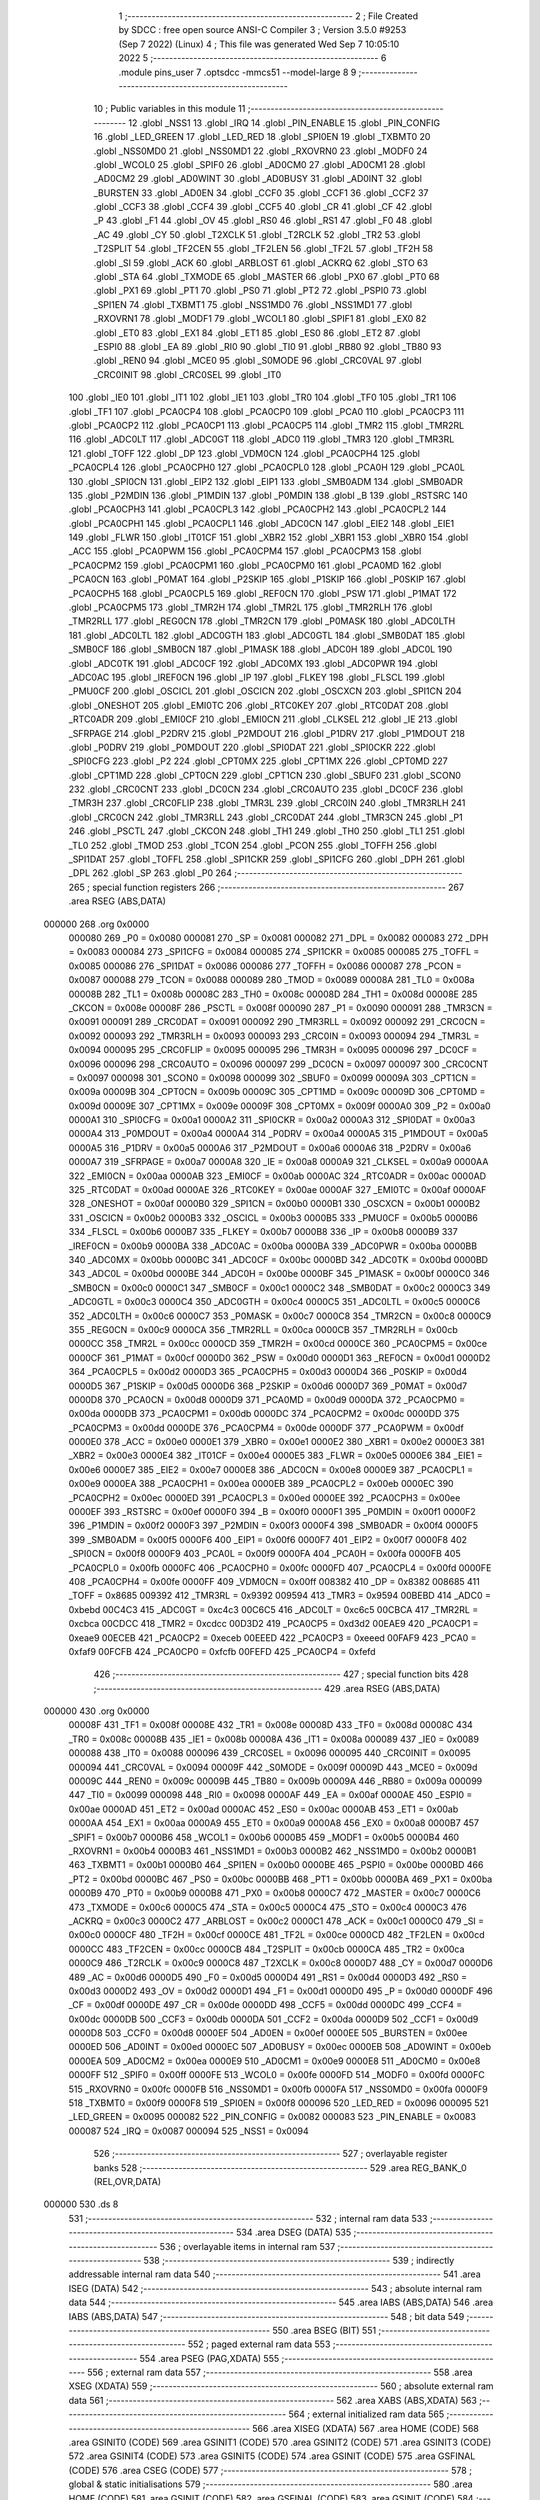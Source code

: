                                       1 ;--------------------------------------------------------
                                      2 ; File Created by SDCC : free open source ANSI-C Compiler
                                      3 ; Version 3.5.0 #9253 (Sep  7 2022) (Linux)
                                      4 ; This file was generated Wed Sep  7 10:05:10 2022
                                      5 ;--------------------------------------------------------
                                      6 	.module pins_user
                                      7 	.optsdcc -mmcs51 --model-large
                                      8 	
                                      9 ;--------------------------------------------------------
                                     10 ; Public variables in this module
                                     11 ;--------------------------------------------------------
                                     12 	.globl _NSS1
                                     13 	.globl _IRQ
                                     14 	.globl _PIN_ENABLE
                                     15 	.globl _PIN_CONFIG
                                     16 	.globl _LED_GREEN
                                     17 	.globl _LED_RED
                                     18 	.globl _SPI0EN
                                     19 	.globl _TXBMT0
                                     20 	.globl _NSS0MD0
                                     21 	.globl _NSS0MD1
                                     22 	.globl _RXOVRN0
                                     23 	.globl _MODF0
                                     24 	.globl _WCOL0
                                     25 	.globl _SPIF0
                                     26 	.globl _AD0CM0
                                     27 	.globl _AD0CM1
                                     28 	.globl _AD0CM2
                                     29 	.globl _AD0WINT
                                     30 	.globl _AD0BUSY
                                     31 	.globl _AD0INT
                                     32 	.globl _BURSTEN
                                     33 	.globl _AD0EN
                                     34 	.globl _CCF0
                                     35 	.globl _CCF1
                                     36 	.globl _CCF2
                                     37 	.globl _CCF3
                                     38 	.globl _CCF4
                                     39 	.globl _CCF5
                                     40 	.globl _CR
                                     41 	.globl _CF
                                     42 	.globl _P
                                     43 	.globl _F1
                                     44 	.globl _OV
                                     45 	.globl _RS0
                                     46 	.globl _RS1
                                     47 	.globl _F0
                                     48 	.globl _AC
                                     49 	.globl _CY
                                     50 	.globl _T2XCLK
                                     51 	.globl _T2RCLK
                                     52 	.globl _TR2
                                     53 	.globl _T2SPLIT
                                     54 	.globl _TF2CEN
                                     55 	.globl _TF2LEN
                                     56 	.globl _TF2L
                                     57 	.globl _TF2H
                                     58 	.globl _SI
                                     59 	.globl _ACK
                                     60 	.globl _ARBLOST
                                     61 	.globl _ACKRQ
                                     62 	.globl _STO
                                     63 	.globl _STA
                                     64 	.globl _TXMODE
                                     65 	.globl _MASTER
                                     66 	.globl _PX0
                                     67 	.globl _PT0
                                     68 	.globl _PX1
                                     69 	.globl _PT1
                                     70 	.globl _PS0
                                     71 	.globl _PT2
                                     72 	.globl _PSPI0
                                     73 	.globl _SPI1EN
                                     74 	.globl _TXBMT1
                                     75 	.globl _NSS1MD0
                                     76 	.globl _NSS1MD1
                                     77 	.globl _RXOVRN1
                                     78 	.globl _MODF1
                                     79 	.globl _WCOL1
                                     80 	.globl _SPIF1
                                     81 	.globl _EX0
                                     82 	.globl _ET0
                                     83 	.globl _EX1
                                     84 	.globl _ET1
                                     85 	.globl _ES0
                                     86 	.globl _ET2
                                     87 	.globl _ESPI0
                                     88 	.globl _EA
                                     89 	.globl _RI0
                                     90 	.globl _TI0
                                     91 	.globl _RB80
                                     92 	.globl _TB80
                                     93 	.globl _REN0
                                     94 	.globl _MCE0
                                     95 	.globl _S0MODE
                                     96 	.globl _CRC0VAL
                                     97 	.globl _CRC0INIT
                                     98 	.globl _CRC0SEL
                                     99 	.globl _IT0
                                    100 	.globl _IE0
                                    101 	.globl _IT1
                                    102 	.globl _IE1
                                    103 	.globl _TR0
                                    104 	.globl _TF0
                                    105 	.globl _TR1
                                    106 	.globl _TF1
                                    107 	.globl _PCA0CP4
                                    108 	.globl _PCA0CP0
                                    109 	.globl _PCA0
                                    110 	.globl _PCA0CP3
                                    111 	.globl _PCA0CP2
                                    112 	.globl _PCA0CP1
                                    113 	.globl _PCA0CP5
                                    114 	.globl _TMR2
                                    115 	.globl _TMR2RL
                                    116 	.globl _ADC0LT
                                    117 	.globl _ADC0GT
                                    118 	.globl _ADC0
                                    119 	.globl _TMR3
                                    120 	.globl _TMR3RL
                                    121 	.globl _TOFF
                                    122 	.globl _DP
                                    123 	.globl _VDM0CN
                                    124 	.globl _PCA0CPH4
                                    125 	.globl _PCA0CPL4
                                    126 	.globl _PCA0CPH0
                                    127 	.globl _PCA0CPL0
                                    128 	.globl _PCA0H
                                    129 	.globl _PCA0L
                                    130 	.globl _SPI0CN
                                    131 	.globl _EIP2
                                    132 	.globl _EIP1
                                    133 	.globl _SMB0ADM
                                    134 	.globl _SMB0ADR
                                    135 	.globl _P2MDIN
                                    136 	.globl _P1MDIN
                                    137 	.globl _P0MDIN
                                    138 	.globl _B
                                    139 	.globl _RSTSRC
                                    140 	.globl _PCA0CPH3
                                    141 	.globl _PCA0CPL3
                                    142 	.globl _PCA0CPH2
                                    143 	.globl _PCA0CPL2
                                    144 	.globl _PCA0CPH1
                                    145 	.globl _PCA0CPL1
                                    146 	.globl _ADC0CN
                                    147 	.globl _EIE2
                                    148 	.globl _EIE1
                                    149 	.globl _FLWR
                                    150 	.globl _IT01CF
                                    151 	.globl _XBR2
                                    152 	.globl _XBR1
                                    153 	.globl _XBR0
                                    154 	.globl _ACC
                                    155 	.globl _PCA0PWM
                                    156 	.globl _PCA0CPM4
                                    157 	.globl _PCA0CPM3
                                    158 	.globl _PCA0CPM2
                                    159 	.globl _PCA0CPM1
                                    160 	.globl _PCA0CPM0
                                    161 	.globl _PCA0MD
                                    162 	.globl _PCA0CN
                                    163 	.globl _P0MAT
                                    164 	.globl _P2SKIP
                                    165 	.globl _P1SKIP
                                    166 	.globl _P0SKIP
                                    167 	.globl _PCA0CPH5
                                    168 	.globl _PCA0CPL5
                                    169 	.globl _REF0CN
                                    170 	.globl _PSW
                                    171 	.globl _P1MAT
                                    172 	.globl _PCA0CPM5
                                    173 	.globl _TMR2H
                                    174 	.globl _TMR2L
                                    175 	.globl _TMR2RLH
                                    176 	.globl _TMR2RLL
                                    177 	.globl _REG0CN
                                    178 	.globl _TMR2CN
                                    179 	.globl _P0MASK
                                    180 	.globl _ADC0LTH
                                    181 	.globl _ADC0LTL
                                    182 	.globl _ADC0GTH
                                    183 	.globl _ADC0GTL
                                    184 	.globl _SMB0DAT
                                    185 	.globl _SMB0CF
                                    186 	.globl _SMB0CN
                                    187 	.globl _P1MASK
                                    188 	.globl _ADC0H
                                    189 	.globl _ADC0L
                                    190 	.globl _ADC0TK
                                    191 	.globl _ADC0CF
                                    192 	.globl _ADC0MX
                                    193 	.globl _ADC0PWR
                                    194 	.globl _ADC0AC
                                    195 	.globl _IREF0CN
                                    196 	.globl _IP
                                    197 	.globl _FLKEY
                                    198 	.globl _FLSCL
                                    199 	.globl _PMU0CF
                                    200 	.globl _OSCICL
                                    201 	.globl _OSCICN
                                    202 	.globl _OSCXCN
                                    203 	.globl _SPI1CN
                                    204 	.globl _ONESHOT
                                    205 	.globl _EMI0TC
                                    206 	.globl _RTC0KEY
                                    207 	.globl _RTC0DAT
                                    208 	.globl _RTC0ADR
                                    209 	.globl _EMI0CF
                                    210 	.globl _EMI0CN
                                    211 	.globl _CLKSEL
                                    212 	.globl _IE
                                    213 	.globl _SFRPAGE
                                    214 	.globl _P2DRV
                                    215 	.globl _P2MDOUT
                                    216 	.globl _P1DRV
                                    217 	.globl _P1MDOUT
                                    218 	.globl _P0DRV
                                    219 	.globl _P0MDOUT
                                    220 	.globl _SPI0DAT
                                    221 	.globl _SPI0CKR
                                    222 	.globl _SPI0CFG
                                    223 	.globl _P2
                                    224 	.globl _CPT0MX
                                    225 	.globl _CPT1MX
                                    226 	.globl _CPT0MD
                                    227 	.globl _CPT1MD
                                    228 	.globl _CPT0CN
                                    229 	.globl _CPT1CN
                                    230 	.globl _SBUF0
                                    231 	.globl _SCON0
                                    232 	.globl _CRC0CNT
                                    233 	.globl _DC0CN
                                    234 	.globl _CRC0AUTO
                                    235 	.globl _DC0CF
                                    236 	.globl _TMR3H
                                    237 	.globl _CRC0FLIP
                                    238 	.globl _TMR3L
                                    239 	.globl _CRC0IN
                                    240 	.globl _TMR3RLH
                                    241 	.globl _CRC0CN
                                    242 	.globl _TMR3RLL
                                    243 	.globl _CRC0DAT
                                    244 	.globl _TMR3CN
                                    245 	.globl _P1
                                    246 	.globl _PSCTL
                                    247 	.globl _CKCON
                                    248 	.globl _TH1
                                    249 	.globl _TH0
                                    250 	.globl _TL1
                                    251 	.globl _TL0
                                    252 	.globl _TMOD
                                    253 	.globl _TCON
                                    254 	.globl _PCON
                                    255 	.globl _TOFFH
                                    256 	.globl _SPI1DAT
                                    257 	.globl _TOFFL
                                    258 	.globl _SPI1CKR
                                    259 	.globl _SPI1CFG
                                    260 	.globl _DPH
                                    261 	.globl _DPL
                                    262 	.globl _SP
                                    263 	.globl _P0
                                    264 ;--------------------------------------------------------
                                    265 ; special function registers
                                    266 ;--------------------------------------------------------
                                    267 	.area RSEG    (ABS,DATA)
      000000                        268 	.org 0x0000
                           000080   269 _P0	=	0x0080
                           000081   270 _SP	=	0x0081
                           000082   271 _DPL	=	0x0082
                           000083   272 _DPH	=	0x0083
                           000084   273 _SPI1CFG	=	0x0084
                           000085   274 _SPI1CKR	=	0x0085
                           000085   275 _TOFFL	=	0x0085
                           000086   276 _SPI1DAT	=	0x0086
                           000086   277 _TOFFH	=	0x0086
                           000087   278 _PCON	=	0x0087
                           000088   279 _TCON	=	0x0088
                           000089   280 _TMOD	=	0x0089
                           00008A   281 _TL0	=	0x008a
                           00008B   282 _TL1	=	0x008b
                           00008C   283 _TH0	=	0x008c
                           00008D   284 _TH1	=	0x008d
                           00008E   285 _CKCON	=	0x008e
                           00008F   286 _PSCTL	=	0x008f
                           000090   287 _P1	=	0x0090
                           000091   288 _TMR3CN	=	0x0091
                           000091   289 _CRC0DAT	=	0x0091
                           000092   290 _TMR3RLL	=	0x0092
                           000092   291 _CRC0CN	=	0x0092
                           000093   292 _TMR3RLH	=	0x0093
                           000093   293 _CRC0IN	=	0x0093
                           000094   294 _TMR3L	=	0x0094
                           000095   295 _CRC0FLIP	=	0x0095
                           000095   296 _TMR3H	=	0x0095
                           000096   297 _DC0CF	=	0x0096
                           000096   298 _CRC0AUTO	=	0x0096
                           000097   299 _DC0CN	=	0x0097
                           000097   300 _CRC0CNT	=	0x0097
                           000098   301 _SCON0	=	0x0098
                           000099   302 _SBUF0	=	0x0099
                           00009A   303 _CPT1CN	=	0x009a
                           00009B   304 _CPT0CN	=	0x009b
                           00009C   305 _CPT1MD	=	0x009c
                           00009D   306 _CPT0MD	=	0x009d
                           00009E   307 _CPT1MX	=	0x009e
                           00009F   308 _CPT0MX	=	0x009f
                           0000A0   309 _P2	=	0x00a0
                           0000A1   310 _SPI0CFG	=	0x00a1
                           0000A2   311 _SPI0CKR	=	0x00a2
                           0000A3   312 _SPI0DAT	=	0x00a3
                           0000A4   313 _P0MDOUT	=	0x00a4
                           0000A4   314 _P0DRV	=	0x00a4
                           0000A5   315 _P1MDOUT	=	0x00a5
                           0000A5   316 _P1DRV	=	0x00a5
                           0000A6   317 _P2MDOUT	=	0x00a6
                           0000A6   318 _P2DRV	=	0x00a6
                           0000A7   319 _SFRPAGE	=	0x00a7
                           0000A8   320 _IE	=	0x00a8
                           0000A9   321 _CLKSEL	=	0x00a9
                           0000AA   322 _EMI0CN	=	0x00aa
                           0000AB   323 _EMI0CF	=	0x00ab
                           0000AC   324 _RTC0ADR	=	0x00ac
                           0000AD   325 _RTC0DAT	=	0x00ad
                           0000AE   326 _RTC0KEY	=	0x00ae
                           0000AF   327 _EMI0TC	=	0x00af
                           0000AF   328 _ONESHOT	=	0x00af
                           0000B0   329 _SPI1CN	=	0x00b0
                           0000B1   330 _OSCXCN	=	0x00b1
                           0000B2   331 _OSCICN	=	0x00b2
                           0000B3   332 _OSCICL	=	0x00b3
                           0000B5   333 _PMU0CF	=	0x00b5
                           0000B6   334 _FLSCL	=	0x00b6
                           0000B7   335 _FLKEY	=	0x00b7
                           0000B8   336 _IP	=	0x00b8
                           0000B9   337 _IREF0CN	=	0x00b9
                           0000BA   338 _ADC0AC	=	0x00ba
                           0000BA   339 _ADC0PWR	=	0x00ba
                           0000BB   340 _ADC0MX	=	0x00bb
                           0000BC   341 _ADC0CF	=	0x00bc
                           0000BD   342 _ADC0TK	=	0x00bd
                           0000BD   343 _ADC0L	=	0x00bd
                           0000BE   344 _ADC0H	=	0x00be
                           0000BF   345 _P1MASK	=	0x00bf
                           0000C0   346 _SMB0CN	=	0x00c0
                           0000C1   347 _SMB0CF	=	0x00c1
                           0000C2   348 _SMB0DAT	=	0x00c2
                           0000C3   349 _ADC0GTL	=	0x00c3
                           0000C4   350 _ADC0GTH	=	0x00c4
                           0000C5   351 _ADC0LTL	=	0x00c5
                           0000C6   352 _ADC0LTH	=	0x00c6
                           0000C7   353 _P0MASK	=	0x00c7
                           0000C8   354 _TMR2CN	=	0x00c8
                           0000C9   355 _REG0CN	=	0x00c9
                           0000CA   356 _TMR2RLL	=	0x00ca
                           0000CB   357 _TMR2RLH	=	0x00cb
                           0000CC   358 _TMR2L	=	0x00cc
                           0000CD   359 _TMR2H	=	0x00cd
                           0000CE   360 _PCA0CPM5	=	0x00ce
                           0000CF   361 _P1MAT	=	0x00cf
                           0000D0   362 _PSW	=	0x00d0
                           0000D1   363 _REF0CN	=	0x00d1
                           0000D2   364 _PCA0CPL5	=	0x00d2
                           0000D3   365 _PCA0CPH5	=	0x00d3
                           0000D4   366 _P0SKIP	=	0x00d4
                           0000D5   367 _P1SKIP	=	0x00d5
                           0000D6   368 _P2SKIP	=	0x00d6
                           0000D7   369 _P0MAT	=	0x00d7
                           0000D8   370 _PCA0CN	=	0x00d8
                           0000D9   371 _PCA0MD	=	0x00d9
                           0000DA   372 _PCA0CPM0	=	0x00da
                           0000DB   373 _PCA0CPM1	=	0x00db
                           0000DC   374 _PCA0CPM2	=	0x00dc
                           0000DD   375 _PCA0CPM3	=	0x00dd
                           0000DE   376 _PCA0CPM4	=	0x00de
                           0000DF   377 _PCA0PWM	=	0x00df
                           0000E0   378 _ACC	=	0x00e0
                           0000E1   379 _XBR0	=	0x00e1
                           0000E2   380 _XBR1	=	0x00e2
                           0000E3   381 _XBR2	=	0x00e3
                           0000E4   382 _IT01CF	=	0x00e4
                           0000E5   383 _FLWR	=	0x00e5
                           0000E6   384 _EIE1	=	0x00e6
                           0000E7   385 _EIE2	=	0x00e7
                           0000E8   386 _ADC0CN	=	0x00e8
                           0000E9   387 _PCA0CPL1	=	0x00e9
                           0000EA   388 _PCA0CPH1	=	0x00ea
                           0000EB   389 _PCA0CPL2	=	0x00eb
                           0000EC   390 _PCA0CPH2	=	0x00ec
                           0000ED   391 _PCA0CPL3	=	0x00ed
                           0000EE   392 _PCA0CPH3	=	0x00ee
                           0000EF   393 _RSTSRC	=	0x00ef
                           0000F0   394 _B	=	0x00f0
                           0000F1   395 _P0MDIN	=	0x00f1
                           0000F2   396 _P1MDIN	=	0x00f2
                           0000F3   397 _P2MDIN	=	0x00f3
                           0000F4   398 _SMB0ADR	=	0x00f4
                           0000F5   399 _SMB0ADM	=	0x00f5
                           0000F6   400 _EIP1	=	0x00f6
                           0000F7   401 _EIP2	=	0x00f7
                           0000F8   402 _SPI0CN	=	0x00f8
                           0000F9   403 _PCA0L	=	0x00f9
                           0000FA   404 _PCA0H	=	0x00fa
                           0000FB   405 _PCA0CPL0	=	0x00fb
                           0000FC   406 _PCA0CPH0	=	0x00fc
                           0000FD   407 _PCA0CPL4	=	0x00fd
                           0000FE   408 _PCA0CPH4	=	0x00fe
                           0000FF   409 _VDM0CN	=	0x00ff
                           008382   410 _DP	=	0x8382
                           008685   411 _TOFF	=	0x8685
                           009392   412 _TMR3RL	=	0x9392
                           009594   413 _TMR3	=	0x9594
                           00BEBD   414 _ADC0	=	0xbebd
                           00C4C3   415 _ADC0GT	=	0xc4c3
                           00C6C5   416 _ADC0LT	=	0xc6c5
                           00CBCA   417 _TMR2RL	=	0xcbca
                           00CDCC   418 _TMR2	=	0xcdcc
                           00D3D2   419 _PCA0CP5	=	0xd3d2
                           00EAE9   420 _PCA0CP1	=	0xeae9
                           00ECEB   421 _PCA0CP2	=	0xeceb
                           00EEED   422 _PCA0CP3	=	0xeeed
                           00FAF9   423 _PCA0	=	0xfaf9
                           00FCFB   424 _PCA0CP0	=	0xfcfb
                           00FEFD   425 _PCA0CP4	=	0xfefd
                                    426 ;--------------------------------------------------------
                                    427 ; special function bits
                                    428 ;--------------------------------------------------------
                                    429 	.area RSEG    (ABS,DATA)
      000000                        430 	.org 0x0000
                           00008F   431 _TF1	=	0x008f
                           00008E   432 _TR1	=	0x008e
                           00008D   433 _TF0	=	0x008d
                           00008C   434 _TR0	=	0x008c
                           00008B   435 _IE1	=	0x008b
                           00008A   436 _IT1	=	0x008a
                           000089   437 _IE0	=	0x0089
                           000088   438 _IT0	=	0x0088
                           000096   439 _CRC0SEL	=	0x0096
                           000095   440 _CRC0INIT	=	0x0095
                           000094   441 _CRC0VAL	=	0x0094
                           00009F   442 _S0MODE	=	0x009f
                           00009D   443 _MCE0	=	0x009d
                           00009C   444 _REN0	=	0x009c
                           00009B   445 _TB80	=	0x009b
                           00009A   446 _RB80	=	0x009a
                           000099   447 _TI0	=	0x0099
                           000098   448 _RI0	=	0x0098
                           0000AF   449 _EA	=	0x00af
                           0000AE   450 _ESPI0	=	0x00ae
                           0000AD   451 _ET2	=	0x00ad
                           0000AC   452 _ES0	=	0x00ac
                           0000AB   453 _ET1	=	0x00ab
                           0000AA   454 _EX1	=	0x00aa
                           0000A9   455 _ET0	=	0x00a9
                           0000A8   456 _EX0	=	0x00a8
                           0000B7   457 _SPIF1	=	0x00b7
                           0000B6   458 _WCOL1	=	0x00b6
                           0000B5   459 _MODF1	=	0x00b5
                           0000B4   460 _RXOVRN1	=	0x00b4
                           0000B3   461 _NSS1MD1	=	0x00b3
                           0000B2   462 _NSS1MD0	=	0x00b2
                           0000B1   463 _TXBMT1	=	0x00b1
                           0000B0   464 _SPI1EN	=	0x00b0
                           0000BE   465 _PSPI0	=	0x00be
                           0000BD   466 _PT2	=	0x00bd
                           0000BC   467 _PS0	=	0x00bc
                           0000BB   468 _PT1	=	0x00bb
                           0000BA   469 _PX1	=	0x00ba
                           0000B9   470 _PT0	=	0x00b9
                           0000B8   471 _PX0	=	0x00b8
                           0000C7   472 _MASTER	=	0x00c7
                           0000C6   473 _TXMODE	=	0x00c6
                           0000C5   474 _STA	=	0x00c5
                           0000C4   475 _STO	=	0x00c4
                           0000C3   476 _ACKRQ	=	0x00c3
                           0000C2   477 _ARBLOST	=	0x00c2
                           0000C1   478 _ACK	=	0x00c1
                           0000C0   479 _SI	=	0x00c0
                           0000CF   480 _TF2H	=	0x00cf
                           0000CE   481 _TF2L	=	0x00ce
                           0000CD   482 _TF2LEN	=	0x00cd
                           0000CC   483 _TF2CEN	=	0x00cc
                           0000CB   484 _T2SPLIT	=	0x00cb
                           0000CA   485 _TR2	=	0x00ca
                           0000C9   486 _T2RCLK	=	0x00c9
                           0000C8   487 _T2XCLK	=	0x00c8
                           0000D7   488 _CY	=	0x00d7
                           0000D6   489 _AC	=	0x00d6
                           0000D5   490 _F0	=	0x00d5
                           0000D4   491 _RS1	=	0x00d4
                           0000D3   492 _RS0	=	0x00d3
                           0000D2   493 _OV	=	0x00d2
                           0000D1   494 _F1	=	0x00d1
                           0000D0   495 _P	=	0x00d0
                           0000DF   496 _CF	=	0x00df
                           0000DE   497 _CR	=	0x00de
                           0000DD   498 _CCF5	=	0x00dd
                           0000DC   499 _CCF4	=	0x00dc
                           0000DB   500 _CCF3	=	0x00db
                           0000DA   501 _CCF2	=	0x00da
                           0000D9   502 _CCF1	=	0x00d9
                           0000D8   503 _CCF0	=	0x00d8
                           0000EF   504 _AD0EN	=	0x00ef
                           0000EE   505 _BURSTEN	=	0x00ee
                           0000ED   506 _AD0INT	=	0x00ed
                           0000EC   507 _AD0BUSY	=	0x00ec
                           0000EB   508 _AD0WINT	=	0x00eb
                           0000EA   509 _AD0CM2	=	0x00ea
                           0000E9   510 _AD0CM1	=	0x00e9
                           0000E8   511 _AD0CM0	=	0x00e8
                           0000FF   512 _SPIF0	=	0x00ff
                           0000FE   513 _WCOL0	=	0x00fe
                           0000FD   514 _MODF0	=	0x00fd
                           0000FC   515 _RXOVRN0	=	0x00fc
                           0000FB   516 _NSS0MD1	=	0x00fb
                           0000FA   517 _NSS0MD0	=	0x00fa
                           0000F9   518 _TXBMT0	=	0x00f9
                           0000F8   519 _SPI0EN	=	0x00f8
                           000096   520 _LED_RED	=	0x0096
                           000095   521 _LED_GREEN	=	0x0095
                           000082   522 _PIN_CONFIG	=	0x0082
                           000083   523 _PIN_ENABLE	=	0x0083
                           000087   524 _IRQ	=	0x0087
                           000094   525 _NSS1	=	0x0094
                                    526 ;--------------------------------------------------------
                                    527 ; overlayable register banks
                                    528 ;--------------------------------------------------------
                                    529 	.area REG_BANK_0	(REL,OVR,DATA)
      000000                        530 	.ds 8
                                    531 ;--------------------------------------------------------
                                    532 ; internal ram data
                                    533 ;--------------------------------------------------------
                                    534 	.area DSEG    (DATA)
                                    535 ;--------------------------------------------------------
                                    536 ; overlayable items in internal ram 
                                    537 ;--------------------------------------------------------
                                    538 ;--------------------------------------------------------
                                    539 ; indirectly addressable internal ram data
                                    540 ;--------------------------------------------------------
                                    541 	.area ISEG    (DATA)
                                    542 ;--------------------------------------------------------
                                    543 ; absolute internal ram data
                                    544 ;--------------------------------------------------------
                                    545 	.area IABS    (ABS,DATA)
                                    546 	.area IABS    (ABS,DATA)
                                    547 ;--------------------------------------------------------
                                    548 ; bit data
                                    549 ;--------------------------------------------------------
                                    550 	.area BSEG    (BIT)
                                    551 ;--------------------------------------------------------
                                    552 ; paged external ram data
                                    553 ;--------------------------------------------------------
                                    554 	.area PSEG    (PAG,XDATA)
                                    555 ;--------------------------------------------------------
                                    556 ; external ram data
                                    557 ;--------------------------------------------------------
                                    558 	.area XSEG    (XDATA)
                                    559 ;--------------------------------------------------------
                                    560 ; absolute external ram data
                                    561 ;--------------------------------------------------------
                                    562 	.area XABS    (ABS,XDATA)
                                    563 ;--------------------------------------------------------
                                    564 ; external initialized ram data
                                    565 ;--------------------------------------------------------
                                    566 	.area XISEG   (XDATA)
                                    567 	.area HOME    (CODE)
                                    568 	.area GSINIT0 (CODE)
                                    569 	.area GSINIT1 (CODE)
                                    570 	.area GSINIT2 (CODE)
                                    571 	.area GSINIT3 (CODE)
                                    572 	.area GSINIT4 (CODE)
                                    573 	.area GSINIT5 (CODE)
                                    574 	.area GSINIT  (CODE)
                                    575 	.area GSFINAL (CODE)
                                    576 	.area CSEG    (CODE)
                                    577 ;--------------------------------------------------------
                                    578 ; global & static initialisations
                                    579 ;--------------------------------------------------------
                                    580 	.area HOME    (CODE)
                                    581 	.area GSINIT  (CODE)
                                    582 	.area GSFINAL (CODE)
                                    583 	.area GSINIT  (CODE)
                                    584 ;--------------------------------------------------------
                                    585 ; Home
                                    586 ;--------------------------------------------------------
                                    587 	.area HOME    (CODE)
                                    588 	.area HOME    (CODE)
                                    589 ;--------------------------------------------------------
                                    590 ; code
                                    591 ;--------------------------------------------------------
                                    592 	.area CSEG    (CODE)
                                    593 	.area CSEG    (CODE)
                                    594 	.area CONST   (CODE)
                                    595 	.area XINIT   (CODE)
                                    596 	.area CABS    (ABS,CODE)
